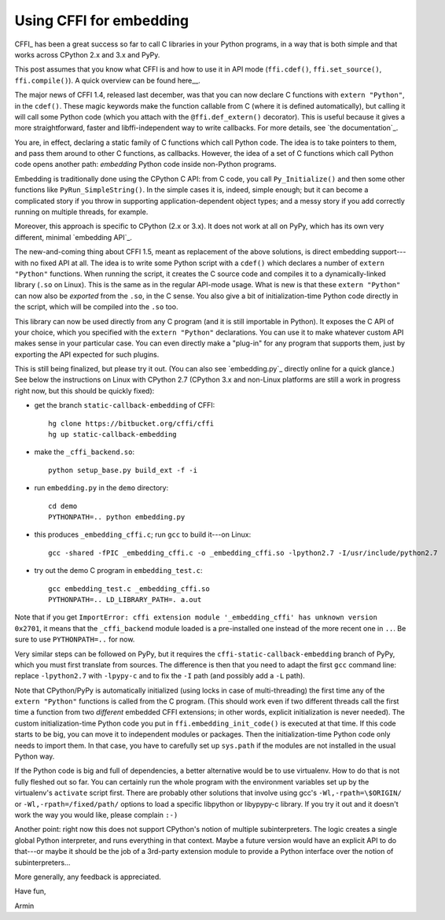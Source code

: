 ========================
Using CFFI for embedding
========================

CFFI_ has been a great success so far to call C libraries in your
Python programs, in a way that is both simple and that works across
CPython 2.x and 3.x and PyPy.

This post assumes that you know what CFFI is and how to use it in
API mode (``ffi.cdef()``, ``ffi.set_source()``, ``ffi.compile()``).
A quick overview can be found here__.

The major news of CFFI 1.4, released last december, was that you can
now declare C functions with ``extern "Python"``, in the ``cdef()``.
These magic keywords make the function callable from C (where it is
defined automatically), but calling it will call some Python code
(which you attach with the ``@ffi.def_extern()`` decorator).  This is
useful because it gives a more straightforward, faster and
libffi-independent way to write callbacks.  For more details, see `the
documentation`_.

You are, in effect, declaring a static family of C functions which
call Python code.  The idea is to take pointers to them, and pass them
around to other C functions, as callbacks.  However, the idea of a set
of C functions which call Python code opens another path: *embedding*
Python code inside non-Python programs.

Embedding is traditionally done using the CPython C API: from C code,
you call ``Py_Initialize()`` and then some other functions like
``PyRun_SimpleString()``.  In the simple cases it is, indeed, simple
enough; but it can become a complicated story if you throw in
supporting application-dependent object types; and a messy story if
you add correctly running on multiple threads, for example.

Moreover, this approach is specific to CPython (2.x or 3.x).  It does
not work at all on PyPy, which has its own very different, minimal
`embedding API`_.

The new-and-coming thing about CFFI 1.5, meant as replacement of the
above solutions, is direct embedding support---with no fixed API at
all.  The idea is to write some Python script with a ``cdef()`` which
declares a number of ``extern "Python"`` functions.  When running the
script, it creates the C source code and compiles it to a
dynamically-linked library (``.so`` on Linux).  This is the same as in
the regular API-mode usage.  What is new is that these ``extern
"Python"`` can now also be *exported* from the ``.so``, in the C
sense.  You also give a bit of initialization-time Python code
directly in the script, which will be compiled into the ``.so`` too.

This library can now be used directly from any C program (and it is
still importable in Python).  It exposes the C API of your choice,
which you specified with the ``extern "Python"`` declarations.  You
can use it to make whatever custom API makes sense in your particular
case.  You can even directly make a "plug-in" for any program that
supports them, just by exporting the API expected for such plugins.

This is still being finalized, but please try it out.  (You can also
see `embedding.py`_ directly online for a quick glance.)  See
below the instructions on Linux with CPython 2.7 (CPython 3.x and
non-Linux platforms are still a work in progress right now, but this
should be quickly fixed):

* get the branch ``static-callback-embedding`` of CFFI::

      hg clone https://bitbucket.org/cffi/cffi
      hg up static-callback-embedding

* make the ``_cffi_backend.so``::

      python setup_base.py build_ext -f -i

* run ``embedding.py`` in the ``demo`` directory::

      cd demo
      PYTHONPATH=.. python embedding.py

* this produces ``_embedding_cffi.c``; run ``gcc`` to build it---on Linux::

      gcc -shared -fPIC _embedding_cffi.c -o _embedding_cffi.so -lpython2.7 -I/usr/include/python2.7

* try out the demo C program in ``embedding_test.c``::

      gcc embedding_test.c _embedding_cffi.so
      PYTHONPATH=.. LD_LIBRARY_PATH=. a.out

Note that if you get ``ImportError: cffi extension module
'_embedding_cffi' has unknown version 0x2701``, it means that the
``_cffi_backend`` module loaded is a pre-installed one instead of the
more recent one in ``..``.  Be sure to use ``PYTHONPATH=..`` for now.

Very similar steps can be followed on PyPy, but it requires the
``cffi-static-callback-embedding`` branch of PyPy, which you must
first translate from sources.  The difference is then that you need to
adapt the first ``gcc`` command line: replace ``-lpython2.7`` with
``-lpypy-c`` and to fix the ``-I`` path (and possibly add a ``-L``
path).

Note that CPython/PyPy is automatically initialized (using locks in case
of multi-threading) the first time any of the ``extern "Python"``
functions is called from the C program.  (This should work even if two
different threads call the first time a function from two *different*
embedded CFFI extensions; in other words, explicit initialization is
never needed).  The custom initialization-time Python code you put in
``ffi.embedding_init_code()`` is executed at that time.  If this code
starts to be big, you can move it to independent modules or packages.
Then the initialization-time Python code only needs to import them.  In
that case, you have to carefully set up ``sys.path`` if the modules are
not installed in the usual Python way.

If the Python code is big and full of dependencies, a better alternative
would be to use virtualenv.  How to do that is not fully fleshed out so
far.  You can certainly run the whole program with the environment
variables set up by the virtualenv's ``activate`` script first.  There
are probably other solutions that involve using gcc's
``-Wl,-rpath=\$ORIGIN/`` or ``-Wl,-rpath=/fixed/path/`` options to load
a specific libpython or libypypy-c library.  If you try it out and it
doesn't work the way you would like, please complain ``:-)``

Another point: right now this does not support CPython's notion of
multiple subinterpreters.  The logic creates a single global Python
interpreter, and runs everything in that context.  Maybe a future
version would have an explicit API to do that---or maybe it should be
the job of a 3rd-party extension module to provide a Python interface
over the notion of subinterpreters...

More generally, any feedback is appreciated.


Have fun,

Armin
